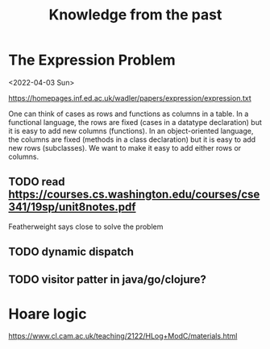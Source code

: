 #+TITLE:Knowledge from the past

* The Expression Problem

<2022-04-03 Sun>

https://homepages.inf.ed.ac.uk/wadler/papers/expression/expression.txt

One can think of cases as rows and functions as columns in a table. In a
functional language, the rows are fixed (cases in a datatype declaration) but it
is easy to add new columns (functions). In an object-oriented language, the
columns are fixed (methods in a class declaration) but it is easy to add new
rows (subclasses). We want to make it easy to add either rows or columns.

** TODO read https://courses.cs.washington.edu/courses/cse341/19sp/unit8notes.pdf

Featherweight says close to solve the problem

** TODO dynamic dispatch
** TODO visitor patter in java/go/clojure?

* Hoare logic

https://www.cl.cam.ac.uk/teaching/2122/HLog+ModC/materials.html
